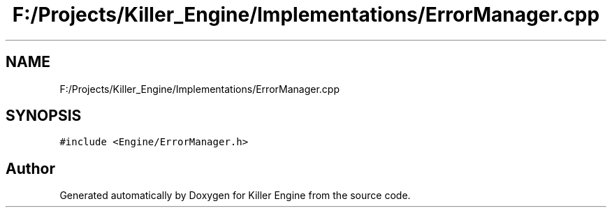 .TH "F:/Projects/Killer_Engine/Implementations/ErrorManager.cpp" 3 "Wed Jun 6 2018" "Killer Engine" \" -*- nroff -*-
.ad l
.nh
.SH NAME
F:/Projects/Killer_Engine/Implementations/ErrorManager.cpp
.SH SYNOPSIS
.br
.PP
\fC#include <Engine/ErrorManager\&.h>\fP
.br

.SH "Author"
.PP 
Generated automatically by Doxygen for Killer Engine from the source code\&.
